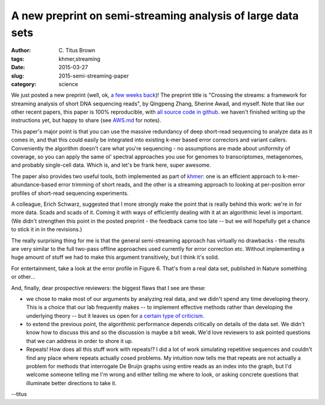 A new preprint on semi-streaming analysis of large data sets
############################################################

:author: C\. Titus Brown
:tags: khmer,streaming
:date: 2015-03-27
:slug: 2015-semi-streaming-paper
:category: science

We just posted a new preprint (well, ok, `a few weeks back
<https://peerj.com/preprints/890/>`__)! The preprint title is
"Crossing the streams: a framework for streaming analysis of short DNA
sequencing reads", by Qingpeng Zhang, Sherine Awad, and myself.  Note
that like our other recent papers, this paper is 100% reproducible,
with `all source code in github
<https://github.com/ged-lab/2014-streaming/>`__.  we haven't finished
writing up the instructions yet, but happy to share (see `AWS.md
<https://github.com/ged-lab/2014-streaming/blob/master/AWS.md>`__ for
notes).

This paper's major point is that you can use the massive redundancy of
deep short-read sequencing to analyze data as it comes in, and that
this could easily be integrated into existing k-mer based error
correctors and variant callers.  Conveniently the algorithm doesn't
care what you're sequencing - no assumptions are made about uniformity
of coverage, so you can apply the same ol' spectral approaches you use
for genomes to transcriptomes, metagenomes, and probably single-cell
data.  Which is, and let's be frank here, super awesome.

The paper also provides two useful tools, both implemented as part of
`khmer <http://github.com/ged-lab/khmer>`__: one is an efficient
approach to k-mer-abundance-based error trimming of short reads, and
the other is a streaming approach to looking at per-position error
profiles of short-read sequencing experiments.

A colleague, Erich Schwarz, suggested that I more strongly make the
point that is really behind this work: we're in for more data. Scads
and scads of it.  Coming it with ways of efficiently dealing with it
at an algorithmic level is important.  (We didn't strengthen this point
in the posted preprint - the feedback came too late -- but we will hopefully
get a chance to stick it in in the revisions.)

The really surprising thing for me is that the general semi-streaming
approach has virtually no drawbacks - the results are very similar to
the full two-pass offline approaches used currently for error
correction etc.  Without implementing a huge amount of stuff we had to
make this argument transitively, but I think it's solid.

For entertainment, take a look at the error profile in Figure 6.  That's
from a real data set, published in Nature something or other...

And, finally, dear prospective reviewers: the biggest flaws that I see
are these:

* we chose to make most of our arguments by analyzing real data, and
  we didn't spend any time developing theory.  This is a choice that
  our lab frequently makes -- to implement effective methods rather
  than developing the underlying theory -- but it leaves us open for
  `a certain type of criticism
  <https://liorpachter.wordpress.com/2014/09/11/digital-normalization-revealed/>`__.

* to extend the previous point, the algorithmic performance depends
  critically on details of the data set.  We didn't know how to
  discuss this and so the discussion is maybe a bit weak.  We'd love
  reviewers to ask pointed questions that we can address in order to
  shore it up.

* Repeats! How does all this stuff work with repeats!? I did a lot of
  work simulating repetitive sequences and couldn't find any place
  where repeats actually cosed problems.  My intuition now tells me
  that repeats are not actually a problem for methods that interrogate
  De Bruijn graphs using entire reads as an index into the graph, but
  I'd welcome someone telling me I'm wrong and either telling me
  where to look, or asking concrete questions that illuminate better
  directions to take it.

--titus
